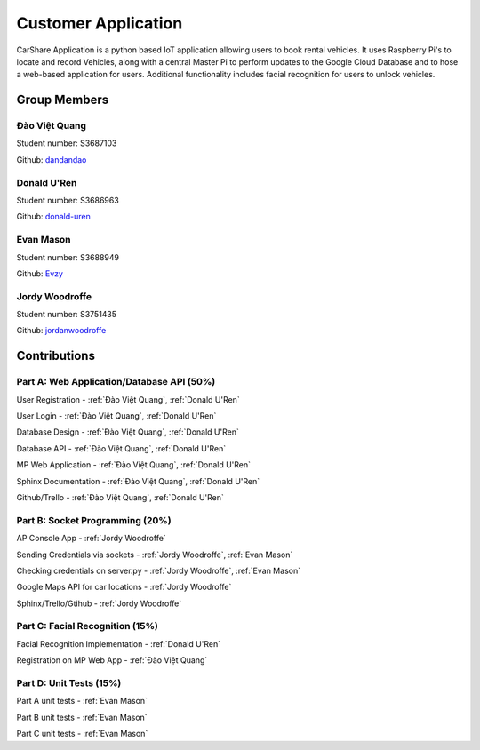 ####################
Customer Application
####################

CarShare Application is a python based IoT application allowing users to book rental vehicles. It uses Raspberry Pi's to
locate and record Vehicles, along with a central Master Pi to perform updates to the Google Cloud Database and to hose a
web-based application for users. Additional functionality includes facial recognition for users to unlock vehicles.

Group Members
-------------
Đào Việt Quang
^^^^^^^^^^^^^^
Student number: S3687103

Github: `dandandao <https://github.com/DanDanDao>`_

Donald U'Ren
^^^^^^^^^^^^
Student number: S3686963

Github: `donald-uren <https://github.com/donald-uren>`_

Evan Mason
^^^^^^^^^^
Student number: S3688949

Github: `Evzy <https://github.com/Evzy>`_

Jordy Woodroffe
^^^^^^^^^^^^^^^
Student number: S3751435

Github: `jordanwoodroffe <https://github.com/jordanwoodroffe>`_

Contributions
-------------

Part A: Web Application/Database API (50%)
^^^^^^^^^^^^^^^^^^^^^^^^^^^^^^^^^^^^^^^^^^^^^^^^^^^^^^^
User Registration - :ref:`Đào Việt Quang`, :ref:`Donald U'Ren`

User Login - :ref:`Đào Việt Quang`, :ref:`Donald U'Ren`

Database Design - :ref:`Đào Việt Quang`, :ref:`Donald U'Ren`

Database API - :ref:`Đào Việt Quang`, :ref:`Donald U'Ren`

MP Web Application - :ref:`Đào Việt Quang`, :ref:`Donald U'Ren`

Sphinx Documentation - :ref:`Đào Việt Quang`, :ref:`Donald U'Ren`

Github/Trello - :ref:`Đào Việt Quang`, :ref:`Donald U'Ren`

Part B: Socket Programming (20%)
^^^^^^^^^^^^^^^^^^^^^^^^^^^^^^^^

AP Console App - :ref:`Jordy Woodroffe`

Sending Credentials via sockets - :ref:`Jordy Woodroffe`, :ref:`Evan Mason`

Checking credentials on server.py - :ref:`Jordy Woodroffe`, :ref:`Evan Mason`

Google Maps API for car locations - :ref:`Jordy Woodroffe`

Sphinx/Trello/Gtihub - :ref:`Jordy Woodroffe`

Part C: Facial Recognition (15%)
^^^^^^^^^^^^^^^^^^^^^^^^^^^^^^^^

Facial Recognition Implementation - :ref:`Donald U'Ren`

Registration on MP Web App - :ref:`Đào Việt Quang`

Part D: Unit Tests (15%)
^^^^^^^^^^^^^^^^^^^^^^^^

Part A unit tests - :ref:`Evan Mason`

Part B unit tests - :ref:`Evan Mason`

Part C unit tests  - :ref:`Evan Mason`
